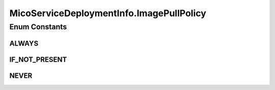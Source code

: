 .. java:import:: com.fasterxml.jackson.annotation JsonBackReference

.. java:import:: com.fasterxml.jackson.annotation JsonProperty

.. java:import:: io.github.ust.mico.core.dto MicoServiceDeploymentInfoDTO

.. java:import:: lombok.experimental Accessors

.. java:import:: java.util ArrayList

.. java:import:: java.util List

MicoServiceDeploymentInfo.ImagePullPolicy
=========================================

.. java:package:: io.github.ust.mico.core.model
   :noindex:

.. java:type:: public enum ImagePullPolicy
   :outertype: MicoServiceDeploymentInfo

   Enumeration for the different policies specifying when to pull an image.

Enum Constants
--------------
ALWAYS
^^^^^^

.. java:field:: public static final MicoServiceDeploymentInfo.ImagePullPolicy ALWAYS
   :outertype: MicoServiceDeploymentInfo.ImagePullPolicy

IF_NOT_PRESENT
^^^^^^^^^^^^^^

.. java:field:: public static final MicoServiceDeploymentInfo.ImagePullPolicy IF_NOT_PRESENT
   :outertype: MicoServiceDeploymentInfo.ImagePullPolicy

NEVER
^^^^^

.. java:field:: public static final MicoServiceDeploymentInfo.ImagePullPolicy NEVER
   :outertype: MicoServiceDeploymentInfo.ImagePullPolicy

